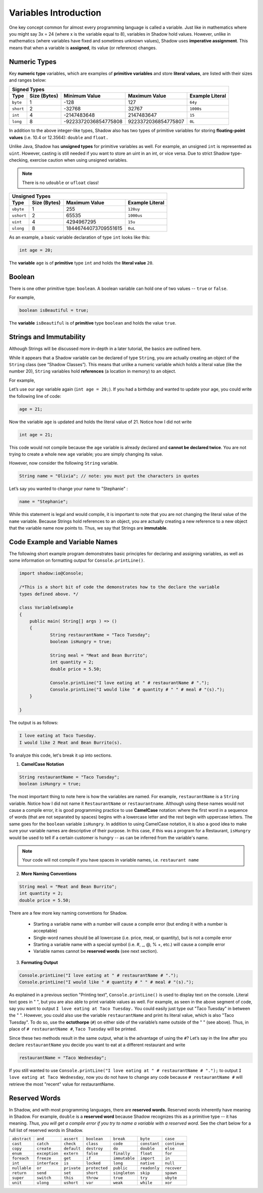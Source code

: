 
----------------------
Variables Introduction
----------------------

One key concept common for almost every programming language is called a variable. Just like in mathematics where you might say 3x = 24 (where x is the variable equal to 8), variables in Shadow hold values. However, unlike in mathematics (where variables have fixed and sometimes unknown values), Shadow uses **imperative assignment**. This means that when a variable is **assigned**, its value (or reference) changes. 

Numeric Types
^^^^^^^^^^^^^

Key **numeric type** variables, which are examples of **primitive variables** and store **literal values**, are listed with their sizes and ranges below:

+----------------------------+------------------------+----------------------------+-------------------+
|                                            Signed Types                                              |
+=========+==================+========================+============================+===================+
| **Type**|**Size (Bytes)**  |    **Minimum Value**   |   **Maximum Value**        |**Example Literal**|
+---------+------------------+------------------------+----------------------------+-------------------+
| ``byte``|     1            |          -128          |         127                |       ``64y``     |
+---------+------------------+------------------------+----------------------------+-------------------+
|``short``|     2            |         -32768         |        32767               |      ``1000s``    |
+---------+------------------+------------------------+----------------------------+-------------------+ 
| ``int`` |     4            |      -2147483648       |      2147483647            |       ``15``      |
+---------+------------------+------------------------+----------------------------+-------------------+       
| ``long``|     8            |  -9223372036854775808  |  9223372036854775807       |       ``0L``      |
+---------+------------------+------------------------+----------------------------+-------------------+


In addition to the above integer-like types, Shadow also has two types of primitive variables for storing **floating-point values** (i.e. 10.4 or 12.3564): ``double`` and ``float.``

Unlike Java, Shadow has **unsigned types** for primitive variables as well. For example, an unsigned ``int`` is represented as ``uint``. However, casting is still needed if you want to store an uint in an int, or vice versa. Due to strict Shadow type-checking, exercise caution when using unsigned variables.

.. note:: There is no ``udouble`` or ``ufloat`` class!


+-----------------------------+------------------------+-------------------------+
|                               Unsigned Types                                   |
+==========+==================+========================+=========================+
| **Type** |**Size (Bytes)**  |  **Maximum Value**     |**Example Literal**      |
+----------+------------------+------------------------+-------------------------+
|``ubyte`` |     1            |          255           |         ``128uy``       |      
+----------+------------------+------------------------+-------------------------+
|``ushort``|     2            |         65535          |         ``1000us``      |      
+----------+------------------+------------------------+-------------------------+
| ``uint`` |     4            |      4294967295        |          ``15u``        |    
+----------+------------------+------------------------+-------------------------+    
| ``ulong``|     8            |  18446744073709551615  |          ``0uL``        |
+----------+------------------+------------------------+-------------------------+


As an example, a basic variable declaration of type ``int`` looks like this: 

.. code-block:: shadow

    int age = 20; 

The **variable** ``age`` is of **primitive** type ``int`` and holds the **literal value** ``20``.

Boolean
^^^^^^^

There is one other primitive type: ``boolean``.  A boolean variable can hold one of two values -- ``true`` or ``false``. 

For example, 

.. code-block:: shadow

    boolean isBeautiful = true; 

The **variable** ``isBeautiful`` is of **primitive** type ``boolean`` and holds the value ``true``. 

Strings and Immutability
^^^^^^^^^^^^^^^^^^^^^^^^^

Although Strings will be discussed more in-depth in a later tutorial, the basics are outlined here. 

While it appears that a Shadow variable can be declared of type ``String``, you are actually creating an object of the ``String`` class (see “Shadow Classes”). This means that unlike a numeric variable which holds a literal value (like the number 20), ``String`` variables hold **references** (a location in memory) to an object. 

For example, 

Let’s use our ``age`` variable again (``int age = 20;``). If you had a birthday and wanted to update your age, you could write the following line of code: 

.. code-block:: shadow

    age = 21; 

Now the variable ``age`` is updated and holds the literal value of 21. Notice how I did not write 

.. code-block:: shadow

    int age = 21; 

This code would not compile because the ``age`` variable is already declared and **cannot be declared twice**. You are not trying to create a whole new ``age`` variable; you are simply changing its value. 

However, now consider the following ``String`` variable. 

.. code-block:: shadow

    String name = "Olivia"; // note: you must put the characters in quotes

Let’s say you wanted to change your name to "Stephanie" :

.. code-block:: shadow 

    name = "Stephanie"; 

While this statement is legal and would compile, it is important to note that you are not changing the literal value of the ``name`` variable. Because Strings hold references to an object, you are actually creating a new reference to a new object that the variable name now points to. Thus, we say that Strings are **immutable**.  

Code Example and Variable Names
^^^^^^^^^^^^^^^^^^^^^^^^^^^^^^^

The following short example program demonstrates basic principles for declaring and assigning variables, as well as some information on formatting output for ``Console.printLine()``.


.. code-block:: shadow
 
    import shadow:io@Console;  

    /*This is a short bit of code the demonstrates how to the declare the variable 
    types defined above. */

    class VariableExample
    {
	public main( String[] args ) => () 
	{	
		String restaurantName = "Taco Tuesday"; 
		boolean isHungry = true; 
	
		String meal = "Meat and Bean Burrito"; 
		int quantity = 2; 
		double price = 5.50; 
		
		Console.printLine("I love eating at " # restaurantName # "."); 
		Console.printLine("I would like " # quantity # " " # meal # "(s).");  
	}
	
    }

The output is as follows: 

.. code-block:: console

    I love eating at Taco Tuesday.
    I would like 2 Meat and Bean Burrito(s).


To analyze this code, let's break it up into sections. 

1) **CamelCase Notation**

.. code-block:: shadow

    String restaurantName = "Taco Tuesday"; 
    boolean isHungry = true; 

The most important thing to note here is how the variables are named. For example, ``restaurantName`` is a ``String`` variable. Notice how I did not name it ``RestaurantName`` or ``restaurantname``. Although using these names would not cause a compile error, it is good programming practice to use **CamelCase** notation: where the first word in a sequence of words (that are not separated by spaces) begins with a lowercase letter and the rest begin with uppercase letters. The same goes for the ``boolean`` variable ``isHungry``. In addition to using CamelCase notation, it is also a good idea to make sure your variable names are descriptive of their purpose. In this case, if this was a program for a Restaurant, ``isHungry`` would be used to tell if a certain customer is hungry -- as can be inferred from the variable's name. 
  
.. note:: Your code will not compile if you have spaces in variable names, i.e. ``restaurant name``
 
2) **More Naming Conventions**

.. code-block:: shadow

    String meal = "Meat and Bean Burrito"; 
    int quantity = 2; 
    double price = 5.50; 


There are a few more key naming conventions for Shadow. 

    * Starting a variable name with a number will cause a compile error (but ending it with a number is acceptable) 
    * Single-word names should be all lowercase (i.e. price, meal, or quantity), but is not a compile error 
    * Starting a variable name with a special symbol (i.e. #, _, @, % +, etc.) will cause a compile error 
    * Variable names cannot be **reserved words** (see next section). 


3) **Formating Output** 

.. code-block:: shadow 

    Console.printLine("I love eating at " # restaurantName # "."); 
    Console.printLine("I would like " # quantity # " " # meal # "(s).");
    
As explained in a previous section "Printing text", ``Console.printLine()`` is used to display text on the console. Literal text goes in " ", but you are also able to print variable values as well. For example, as seen in the above segment of code, say you want to output ``I love eating at Taco Tuesday.`` You could easily just type out "Taco Tuesday" in between the " ". However, you could also use the variable ``restaurantName`` and print its literal value, which is also "Taco Tuesday". To do so, use the **octothorpe** (``#``) on either side of the variable’s name outside of the " " (see above).  Thus, in place of ``# restaurantName #``, ``Taco Tuesday`` will be printed. 

Since these two methods result in the same output, what is the advantage of using the ``#``? Let’s say in the line after you declare ``restaurantName`` you decide you want to eat at a different restaurant and write 

.. code-block:: shadow

    restaurantName = "Taco Wednesday"; 

If you still wanted to use ``Console.printLine("I love eating at " # restaurantName # ".");`` to output ``I love eating at Taco Wednesday``, now you do not have to change any code because ``# restaurantName #`` will retrieve the most "recent" value for restaurantName.  


Reserved Words
^^^^^^^^^^^^^^

In Shadow, and with most programming languages, there are **reserved words.** Reserved words inherently have meaning in Shadow. For example, ``double`` is a **reserved word** because Shadow recognizes this as a primitive type -- it has meaning. *Thus, you will get a compile error if you try to name a variable with a reserved word.* See the chart below for a full list of reserved words in Shadow. 


============  ==============  ============  =============  =============  =============  =============  
``abstract``   ``and``        ``assert``    ``boolean``    ``break``      ``byte``       ``case`` 
``cast``       ``catch``      ``check``     ``class``      ``code``       ``constant``   ``continue``
``copy``       ``create``     ``default``   ``destroy``     ``do``        ``double``     ``else``
``enum``       ``exception``  ``extern``    ``false``      ``finally``    ``float``      ``for``  
``foreach``    ``freeze``     ``get``       ``if``         ``immutable``  ``import``     ``in``
``int``        ``interface``  ``is``        ``locked``     ``long``       ``native``     ``null`` 
``nullable``   ``or``         ``private``   ``protected``  ``public``     ``readonly``   ``recover``
``return``     ``send``       ``set``       ``short``      ``singleton``  ``skip``       ``spawn``
``super``      ``switch``     ``this``      ``throw``      ``true``       ``try``        ``ubyte``
``unit``       ``ulong``      ``ushort``    ``var``        ``weak``       ``while``      ``xor``
============  ==============  ============  =============  =============  =============  =============  







 












 
